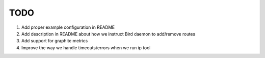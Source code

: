 TODO
====

#. Add proper example configuration in README

#. Add description in README about how we instruct Bird daemon to add/remove
   routes

#. Add support for graphite metrics

#. Improve the way we handle timeouts/errors when we run ip tool
